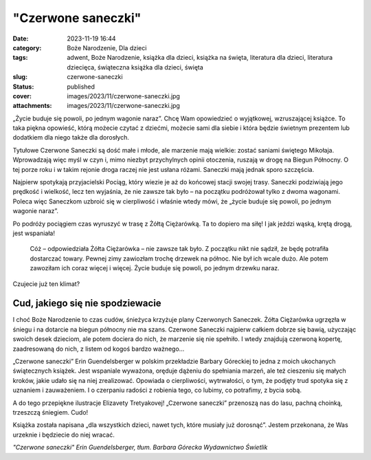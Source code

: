 "Czerwone saneczki"		
##########################
:date: 2023-11-19 16:44
:category: Boże Narodzenie, Dla dzieci
:tags: adwent, Boże Narodzenie, książka dla dzieci, książka na święta, literatura dla dzieci, literatura dziecięca, świąteczna książka dla dzieci, święta
:slug: czerwone-saneczki
:status: published
:cover: images/2023/11/czerwone-saneczki.jpg
:attachments: images/2023/11/czerwone-saneczki.jpg

„Życie buduje się powoli, po jednym wagonie naraz”. Chcę Wam opowiedzieć o wyjątkowej, wzruszającej książce. To taka piękna opowieść, którą możecie czytać z dziećmi, możecie sami dla siebie i która będzie świetnym prezentem lub dodatkiem dla niego także dla dorosłych.

Tytułowe Czerwone Saneczki są dość małe i młode, ale marzenie mają wielkie: zostać saniami świętego Mikołaja. Wprowadzają więc myśl w czyn i, mimo niezbyt przychylnych opinii otoczenia, ruszają w drogę na Biegun Północny. O tej porze roku i w takim rejonie droga raczej nie jest usłana różami. Saneczki mają jednak sporo szczęścia.

Najpierw spotykają przyjacielski Pociąg, który wiezie je aż do końcowej stacji swojej trasy. Saneczki podziwiają jego prędkość i wielkość, lecz ten wyjaśnia, że nie zawsze tak było – na początku podróżował tylko z dwoma wagonami. Poleca więc Saneczkom uzbroić się w cierpliwość i właśnie wtedy mówi, że „życie buduje się powoli, po jednym wagonie naraz”.

Po podróży pociągiem czas wyruszyć w trasę z Żółtą Ciężarówką. Ta to dopiero ma siłę! I jak jeździ wąską, krętą drogą, jest wspaniała!

   Cóż – odpowiedziała Żółta Ciężarówka – nie zawsze tak było. Z początku nikt nie sądził, że będę potrafiła dostarczać towary. Pewnej zimy zawiozłam trochę drzewek na północ. Nie był ich wcale dużo. Ale potem zawoziłam ich coraz więcej i więcej. Życie buduje się powoli, po jednym drzewku naraz.

Czujecie już ten klimat?

Cud, jakiego się nie spodziewacie
^^^^^^^^^^^^^^^^^^^^^^^^^^^^^^^^^

I choć Boże Narodzenie to czas cudów, śnieżyca krzyżuje plany Czerwonych Saneczek. Żółta Ciężarówka ugrzęzła w śniegu i na dotarcie na biegun północny nie ma szans. Czerwone Saneczki najpierw całkiem dobrze się bawią, użyczając swoich desek dzieciom, ale potem dociera do nich, że marzenie się nie spełniło. I wtedy znajdują czerwoną kopertę, zaadresowaną do nich, z listem od kogoś bardzo ważnego…

„Czerwone saneczki” Erin Guendelsberger w polskim przekładzie Barbary Góreckiej to jedna z moich ukochanych świątecznych książek. Jest wspaniale wyważona, oręduje dążeniu do spełniania marzeń, ale też cieszeniu się małych kroków, jakie udało się na niej zrealizować. Opowiada o cierpliwości, wytrwałości, o tym, że podjęty trud spotyka się z uznaniem i zauważeniem. I o czerpaniu radości z robienia tego, co lubimy, co potrafimy, z bycia sobą.

A do tego przepiękne ilustracje Elizavety Tretyakovej! „Czerwone saneczki” przenoszą nas do lasu, pachną choinką, trzeszczą śniegiem. Cudo!

Książka została napisana „dla wszystkich dzieci, nawet tych, które musiały już dorosnąć”. Jestem przekonana, że Was urzeknie i będziecie do niej wracać.

*"Czerwone saneczki"
Erin Guendelsberger, tłum. Barbara Górecka
Wydawnictwo Świetlik*
